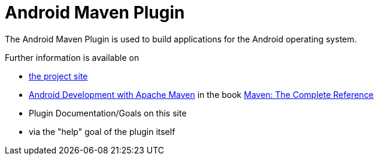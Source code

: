 = Android Maven Plugin

The Android Maven Plugin is used to build applications for the Android operating system.

Further information is available on

* http://code.google.com/p/maven-android-plugin/[the project site]

* http://www.sonatype.com/books/mvnref-book/reference/android-dev.html[Android Development with Apache Maven] in the book http://www.sonatype.com/Support/Books/Maven-The-Complete-Reference[Maven: The Complete Reference]

* Plugin Documentation/Goals on this site

* via the "help" goal of the plugin itself
